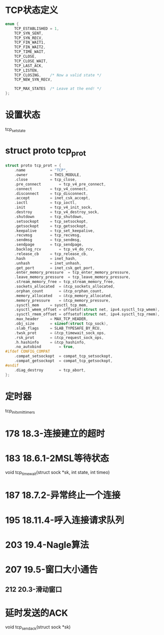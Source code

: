 * TCP状态定义
#+BEGIN_SRC C
enum {
	TCP_ESTABLISHED = 1,
	TCP_SYN_SENT,
	TCP_SYN_RECV,
	TCP_FIN_WAIT1,
	TCP_FIN_WAIT2,
	TCP_TIME_WAIT,
	TCP_CLOSE,
	TCP_CLOSE_WAIT,
	TCP_LAST_ACK,
	TCP_LISTEN,
	TCP_CLOSING,	/* Now a valid state */
	TCP_NEW_SYN_RECV,

	TCP_MAX_STATES	/* Leave at the end! */
};
#+END_SRC

* 设置状态
tcp_set_state

* struct proto tcp_prot
#+BEGIN_SRC C
struct proto tcp_prot = {
	.name			= "TCP",
	.owner			= THIS_MODULE,
	.close			= tcp_close,
	.pre_connect		= tcp_v4_pre_connect,
	.connect		= tcp_v4_connect,
	.disconnect		= tcp_disconnect,
	.accept			= inet_csk_accept,
	.ioctl			= tcp_ioctl,
	.init			= tcp_v4_init_sock,
	.destroy		= tcp_v4_destroy_sock,
	.shutdown		= tcp_shutdown,
	.setsockopt		= tcp_setsockopt,
	.getsockopt		= tcp_getsockopt,
	.keepalive		= tcp_set_keepalive,
	.recvmsg		= tcp_recvmsg,
	.sendmsg		= tcp_sendmsg,
	.sendpage		= tcp_sendpage,
	.backlog_rcv		= tcp_v4_do_rcv,
	.release_cb		= tcp_release_cb,
	.hash			= inet_hash,
	.unhash			= inet_unhash,
	.get_port		= inet_csk_get_port,
	.enter_memory_pressure	= tcp_enter_memory_pressure,
	.leave_memory_pressure	= tcp_leave_memory_pressure,
	.stream_memory_free	= tcp_stream_memory_free,
	.sockets_allocated	= &tcp_sockets_allocated,
	.orphan_count		= &tcp_orphan_count,
	.memory_allocated	= &tcp_memory_allocated,
	.memory_pressure	= &tcp_memory_pressure,
	.sysctl_mem		= sysctl_tcp_mem,
	.sysctl_wmem_offset	= offsetof(struct net, ipv4.sysctl_tcp_wmem),
	.sysctl_rmem_offset	= offsetof(struct net, ipv4.sysctl_tcp_rmem),
	.max_header		= MAX_TCP_HEADER,
	.obj_size		= sizeof(struct tcp_sock),
	.slab_flags		= SLAB_TYPESAFE_BY_RCU,
	.twsk_prot		= &tcp_timewait_sock_ops,
	.rsk_prot		= &tcp_request_sock_ops,
	.h.hashinfo		= &tcp_hashinfo,
	.no_autobind		= true,
#ifdef CONFIG_COMPAT
	.compat_setsockopt	= compat_tcp_setsockopt,
	.compat_getsockopt	= compat_tcp_getsockopt,
#endif
	.diag_destroy		= tcp_abort,
};
#+END_SRC

* 定时器
tcp_init_xmit_timers

* 178 18.3-连接建立的超时

* 183 18.6.1-2MSL等待状态
void tcp_time_wait(struct sock *sk, int state, int timeo)

* 187 18.7.2-异常终止一个连接

* 195 18.11.4-呼入连接请求队列

* 203 19.4-Nagle算法

* 207 19.5-窗口大小通告
** 212 20.3-滑动窗口

* 延时发送的ACK
void tcp_send_ack(struct sock *sk)






